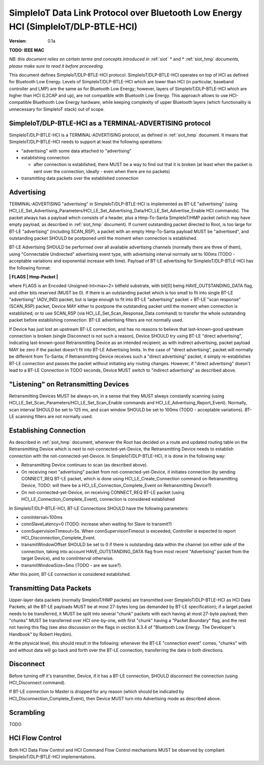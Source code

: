 ..  Copyright (c) 2015, OLogN Technologies AG. All rights reserved.
    Redistribution and use of this file in source (.rst) and compiled
    (.html, .pdf, etc.) forms, with or without modification, are permitted
    provided that the following conditions are met:
        * Redistributions in source form must retain the above copyright
          notice, this list of conditions and the following disclaimer.
        * Redistributions in compiled form must reproduce the above copyright
          notice, this list of conditions and the following disclaimer in the
          documentation and/or other materials provided with the distribution.
        * Neither the name of the OLogN Technologies AG nor the names of its
          contributors may be used to endorse or promote products derived from
          this software without specific prior written permission.
    THIS SOFTWARE IS PROVIDED BY THE COPYRIGHT HOLDERS AND CONTRIBUTORS "AS IS"
    AND ANY EXPRESS OR IMPLIED WARRANTIES, INCLUDING, BUT NOT LIMITED TO, THE
    IMPLIED WARRANTIES OF MERCHANTABILITY AND FITNESS FOR A PARTICULAR PURPOSE
    ARE DISCLAIMED. IN NO EVENT SHALL OLogN Technologies AG BE LIABLE FOR ANY
    DIRECT, INDIRECT, INCIDENTAL, SPECIAL, EXEMPLARY, OR CONSEQUENTIAL DAMAGES
    (INCLUDING, BUT NOT LIMITED TO, PROCUREMENT OF SUBSTITUTE GOODS OR
    SERVICES; LOSS OF USE, DATA, OR PROFITS; OR BUSINESS INTERRUPTION) HOWEVER
    CAUSED AND ON ANY THEORY OF LIABILITY, WHETHER IN CONTRACT, STRICT
    LIABILITY, OR TORT (INCLUDING NEGLIGENCE OR OTHERWISE) ARISING IN ANY WAY
    OUT OF THE USE OF THIS SOFTWARE, EVEN IF ADVISED OF THE POSSIBILITY OF SUCH
    DAMAGE

.. _siot_dlp_btle_hci:

SimpleIoT Data Link Protocol over Bluetooth Low Energy HCI (SimpleIoT/DLP-BTLE-HCI)
===================================================================================

:Version:   0.1a

**TODO: IEEE MAC**

*NB: this document relies on certain terms and concepts introduced in* :ref:`siot` * and * :ref:`siot_hmp` *documents, please make sure to read it before proceeding.*

This document defines SimpleIoT/DLP-BTLE-HCI protocol. SimpleIoT/DLP-BTLE-HCI operates on top of HCI as defined for Bluetooth Low Energy. Levels of SimpleIoT/DLP-BTLE-HCI which are lower than HCI (in particular, baseband controller and LMP) are the same as for Bluetooth Low Energy; however, layers of SimpleIoT/DLP-BTLE-HCI which are higher than HCI (L2CAP and up), are not compatible with Bluetooth Low Energy. This approach allows to use HCI-compatible Bluethooth Low Energy hardware, while keeping complexity of upper Bluetooth layers (which functionality is unnecessary for SimpleIoT stack) out of scope. 

SimpleIoT/DLP-BTLE-HCI as a TERMINAL-ADVERTISING protocol
---------------------------------------------------------

SimpleIoT/DLP-BTLE-HCI is a TERMINAL-ADVERTISING protocol, as defined in :ref:`siot_hmp` document. It means that SimpleIoT/DLP-BTLE-HCI needs to support at least the following operations:

* "advertising" with some data attached to "advertising"
* establishing connection

  + after connection is established, there MUST be a way to find out that it is broken (at least when the packet is sent over the connection, ideally - even when there are no packets)

* transmitting data packets over the established connection

Advertising
-----------

TERMINAL-ADVERTISING "advertising" in SimpleIoT/DLP-BTLE-HCI is implemented as BT-LE "advertising" (using HCI_LE_Set_Advertising_Parameters/HCI_LE_Set_Advertising_Data/HCI_LE_Set_Advertise_Enable HCI commands). The packet always has a payload which consists of a header, plus a Hmp-To-Santa SimpleIoT/HMP packet (which may have empty payload, as described in :ref:`siot_hmp` document). If current outstanding packet directed to Root, is too large for BT-LE "advertising" (including SCAN_RSP), a packet with an empty Hmp-To-Santa payload MUST be "advertised", and outstanding packet SHOULD be postponed until the moment when connection is established.

BT-LE Advertising SHOULD be performed over all available advertising channels (normally there are three of them), using "Connectable Undirected" advertising event type, with advertising interval normally set to 100ms (TODO - acceptable variations and exponential increase with time). Payload of BT-LE advertising for SimpleIoT/DLP-BTLE-HCI has the following format:

**\| FLAGS \| Hmp-Packet \|**

where FLAGS is an Encoded-Unsigned-Int<max=2> bitfield substrate, with bit[0] being HAVE_OUTSTANDING_DATA flag, and other bits reserved (MUST be 0). If there is an outstanding packet which is too small to fit into single BT-LE "advertising" (ADV_IND) packet, but is large enough to fit into BT-LE "advertising" packet + BT-LE "scan response" (SCAN_RSP) packet, Device MAY either to postpone the outstanding packet until the moment when connection is established, or to use SCAN_RSP (via HCI_LE_Set_Scan_Response_Data command) to transfer the whole outstanding packet before establishing connection. BT-LE advertising filters are not normally used.

If Device has just lost an upstream BT-LE connection, and has no reasons to believe that last-known-good upstream connection is broken (single Disconnect is not such a reason), Device SHOULD try using BT-LE "direct advertising", indicating last-known-good Retransmitting Device as an intended recipient; as with indirect advertising, packet payload MAY be zero if the packet doesn't fit into BT-LE Advertising limits. In the case of "direct advertising", packet will normally be different from To-Santa; if Retransmitting Device receives such a "direct advertising" packet, it simply re-establishes BT-LE connection and passes the packet without initiating any routing changes. However, if "direct advertising" doesn't lead to a BT-LE Connection in TODO seconds, Device MUST switch to "indirect advertising" as described above.

"Listening" on Retransmitting Devices
-------------------------------------

Retransmitting Devices MUST be always-on, in a sense that they MUST always constantly scanning (using HCI_LE_Set_Scan_Parameters/HCI_LE_Set_Scan_Enable commands and HCI_LE_Advertising_Report_Event). Normally, scan interval SHOULD be set to 125 ms, and scan window SHOULD be set to 100ms (TODO - acceptable variations). BT-LE scanning filters are not normally used.

Establishing Connection
-----------------------

As described in :ref:`siot_hmp` document, whenever the Root has decided on a route and updated routing table on the Retransmitting Device which is next to not-connected-yet-Device, the Retransmitting Device needs to establish connection with the not-connected-yet-Device. In SimpleIoT/DLP-BTLE-HCI, it is done in the following way:

* Retransmitting Device continues to scan (as described above).
* On receiving next "advertising" packet from not-connected-yet-Device, it initiates connection (by sending CONNECT_REQ BT-LE packet, which is done using HCI_LE_Create_Connection command on Retransmitting Device, TODO: will there be a HCI_LE_Connection_Complete_Event on Retransmitting Device?)
* On not-connected-yet-Device, on receiving CONNECT_REQ BT-LE packet (using HCI_LE_Connection_Complete_Event), connection is considered established

In SimpleIoT/DLP-BTLE-HCI, BT-LE Connections SHOULD have the following parameters:

* connInterval=100ms
* connSlaveLatency=0 (TODO: increase when waiting for Slave to transmit?)
* connSupervisionTimeout=5s. When connSupervisionTimeout is exceeded, Controller is expected to report HCI_Disconnection_Complete_Event.
* transmitWindowOffset SHOULD be set to 0 if there is outstanding data within the channel (on either side of the connection, taking into account HAVE_OUTSTANDING_DATA flag from most recent "Advertising" packet from the target Device), and to connInterval otherwise.
* transmitWindowSize=5ms (TODO - are we sure?).

After this point, BT-LE connection is considered established.

Transmitting Data Packets
-------------------------

Upper-layer data packets (normally SimpleIoT/HMP packets) are transmitted over SimpleIoT/DLP-BTLE-HCI as HCI Data Packets; all the BT-LE payloads MUST be at most 27-bytes long (as demanded by BT-LE specification); if a larget packet needs to be transferred, it MUST be split into several "chunk" packets with each having at most 27-byte payload; then  "chunks" MUST be transferred over HCI one-by-one, with first "chunk" having a "Packet Boundary" flag, and the rest not having this flag (see also discussion on the flags in section 8.3.4 of "Bluetooth Low Energy. The Developer's Handbook" by Robert Heydon). 

At the physical level, this should result in the following: whenever the BT-LE "connection event" comes, "chunks" with and without data will go back and forth over the BT-LE connection, transferring the data in both directions.

Disconnect
----------

Before turning off it's transmitter, Device, if it has a BT-LE connection, SHOULD disconnect the connection (using HCI_Disconnect command).

If BT-LE connection to Master is dropped for any reason (which should be indicated by HCI_Disconnection_Complete_Event), then Device MUST turn into Advertising mode as described above.

Scrambling
----------

TODO

HCI Flow Control
----------------

Both HCI Data Flow Control and HCI Command Flow Control mechanisms MUST be observed by compliant SimpleIoT/DLP-BTLE-HCI implementations.

